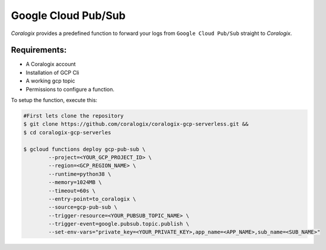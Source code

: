 Google Cloud Pub/Sub
====================

*Coralogix* provides a predefined function to forward your logs from ``Google Cloud Pub/Sub`` straight to *Coralogix*.

Requirements:
-------------
* A Coralogix account
* Installation of GCP Cli
* A working gcp topic
* Permissions to configure a function.

To setup the function, execute this:

.. code-block:: bash

	#First lets clone the repository
	$ git clone https://github.com/coralogix/coralogix-gcp-serverless.git &&
    	$ cd coralogix-gcp-serverles
    
	$ gcloud functions deploy gcp-pub-sub \
		--project=<YOUR_GCP_PROJECT_ID> \
		--region=<GCP_REGION_NAME> \
		--runtime=python38 \
		--memory=1024MB \
		--timeout=60s \
		--entry-point=to_coralogix \
		--source=gcp-pub-sub \
		--trigger-resource=<YOUR_PUBSUB_TOPIC_NAME> \
		--trigger-event=google.pubsub.topic.publish \
		--set-env-vars="private_key=<YOUR_PRIVATE_KEY>,app_name=<APP_NAME>,sub_name=<SUB_NAME>"
